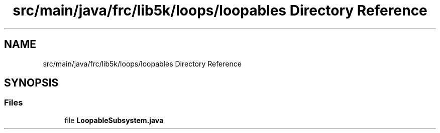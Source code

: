 .TH "src/main/java/frc/lib5k/loops/loopables Directory Reference" 3 "Sat Aug 31 2019" "Version 2019" "DeepSpace-SWI" \" -*- nroff -*-
.ad l
.nh
.SH NAME
src/main/java/frc/lib5k/loops/loopables Directory Reference
.SH SYNOPSIS
.br
.PP
.SS "Files"

.in +1c
.ti -1c
.RI "file \fBLoopableSubsystem\&.java\fP"
.br
.in -1c
